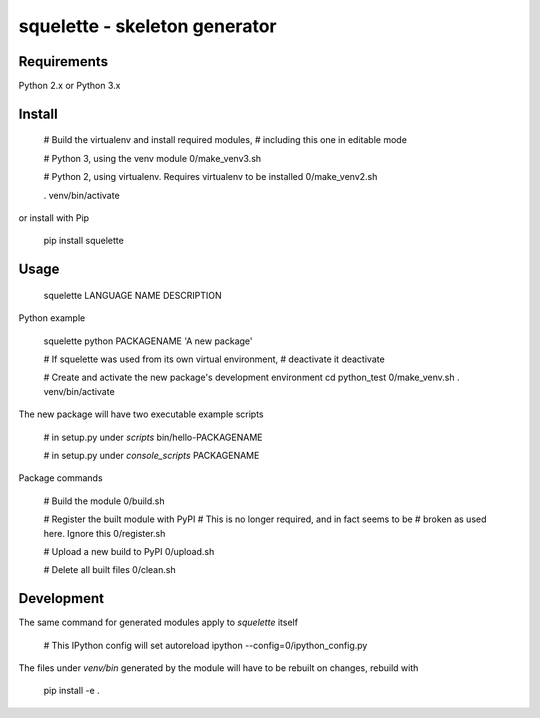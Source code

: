 squelette - skeleton generator
=============================


Requirements
------------

Python 2.x or Python 3.x


Install
-------

  # Build the virtualenv and install required modules,
  # including this one in editable mode

  # Python 3, using the venv module
  0/make_venv3.sh

  # Python 2, using virtualenv. Requires virtualenv to be installed
  0/make_venv2.sh

  . venv/bin/activate

or install with Pip

  pip install squelette


Usage
-----

  squelette LANGUAGE NAME DESCRIPTION

Python example
  
  squelette python PACKAGENAME 'A new package'

  # If squelette was used from its own virtual environment, 
  # deactivate it
  deactivate   

  # Create and activate the new package's development environment
  cd python_test
  0/make_venv.sh
  . venv/bin/activate

The new package will have two executable example scripts

  # in setup.py under `scripts`
  bin/hello-PACKAGENAME

  # in setup.py under `console_scripts`
  PACKAGENAME

Package commands

  # Build the module
  0/build.sh

  # Register the built module with PyPI
  # This is no longer required, and in fact seems to be 
  # broken as used here. Ignore this
  0/register.sh

  # Upload a new build to PyPI
  0/upload.sh

  # Delete all built files
  0/clean.sh


Development
-----------

The same command for generated modules apply to `squelette` itself

  # This IPython config will set autoreload
  ipython --config=0/ipython_config.py

The files under `venv/bin` generated by the module will have to be rebuilt
on changes, rebuild with

  pip install -e .



